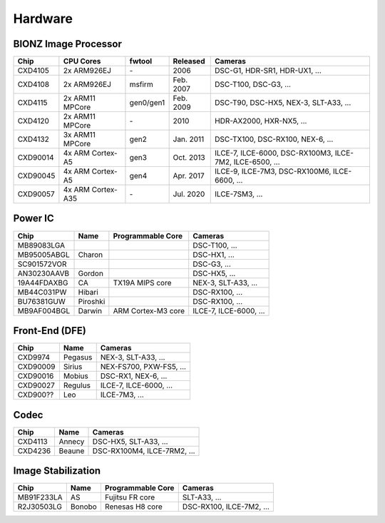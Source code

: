Hardware
========

BIONZ Image Processor
---------------------
+----------+-------------------+-----------+-----------+----------------------------------------------------------+
| Chip     | CPU Cores         | fwtool    | Released  | Cameras                                                  |
+==========+===================+===========+===========+==========================================================+
| CXD4105  | 2x ARM926EJ       | \-        | 2006      | DSC-G1, HDR-SR1, HDR-UX1, ...                            |
+----------+-------------------+-----------+-----------+----------------------------------------------------------+
| CXD4108  | 2x ARM926EJ       | msfirm    | Feb. 2007 | DSC-T100, DSC-G3, ...                                    |
+----------+-------------------+-----------+-----------+----------------------------------------------------------+
| CXD4115  | 2x ARM11 MPCore   | gen0/gen1 | Feb. 2009 | DSC-T90, DSC-HX5, NEX-3, SLT-A33, ...                    |
+----------+-------------------+-----------+-----------+----------------------------------------------------------+
| CXD4120  | 2x ARM11 MPCore   | \-        | 2010      | HDR-AX2000, HXR-NX5, ...                                 |
+----------+-------------------+-----------+-----------+----------------------------------------------------------+
| CXD4132  | 3x ARM11 MPCore   | gen2      | Jan. 2011 | DSC-TX100, DSC-RX100, NEX-6, ...                         |
+----------+-------------------+-----------+-----------+----------------------------------------------------------+
| CXD90014 | 4x ARM Cortex-A5  | gen3      | Oct. 2013 | ILCE-7, ILCE-6000, DSC-RX100M3, ILCE-7M2, ILCE-6500, ... |
+----------+-------------------+-----------+-----------+----------------------------------------------------------+
| CXD90045 | 4x ARM Cortex-A5  | gen4      | Apr. 2017 | ILCE-9, ILCE-7M3, DSC-RX100M6, ILCE-6600, ...            |
+----------+-------------------+-----------+-----------+----------------------------------------------------------+
| CXD90057 | 4x ARM Cortex-A35 | \-        | Jul. 2020 | ILCE-7SM3, ...                                           |
+----------+-------------------+-----------+-----------+----------------------------------------------------------+

Power IC
--------
+-------------+----------+--------------------+------------------------+
| Chip        | Name     | Programmable Core  | Cameras                |
+=============+==========+====================+========================+
| MB89083LGA  |          |                    | DSC-T100, ...          |
+-------------+----------+--------------------+------------------------+
| MB95005ABGL | Charon   |                    | DSC-HX1, ...           |
+-------------+----------+--------------------+------------------------+
| SC901572VOR |          |                    | DSC-G3, ...            |
+-------------+----------+--------------------+------------------------+
| AN30230AAVB | Gordon   |                    | DSC-HX5, ...           |
+-------------+----------+--------------------+------------------------+
| 19A44FDAXBG | CA       | TX19A MIPS core    | NEX-3, SLT-A33, ...    |
+-------------+----------+--------------------+------------------------+
| MB44C031PW  | Hibari   |                    | DSC-RX100, ...         |
+-------------+----------+--------------------+------------------------+
| BU76381GUW  | Piroshki |                    | DSC-RX100, ...         |
+-------------+----------+--------------------+------------------------+
| MB9AF004BGL | Darwin   | ARM Cortex-M3 core | ILCE-7, ILCE-6000, ... |
+-------------+----------+--------------------+------------------------+

Front-End (DFE)
---------------
+----------+---------+-------------------------+
| Chip     | Name    | Cameras                 |
+==========+=========+=========================+
| CXD9974  | Pegasus | NEX-3, SLT-A33, ...     |
+----------+---------+-------------------------+
| CXD90009 | Sirius  | NEX-FS700, PXW-FS5, ... |
+----------+---------+-------------------------+
| CXD90016 | Mobius  | DSC-RX1, NEX-6, ...     |
+----------+---------+-------------------------+
| CXD90027 | Regulus | ILCE-7, ILCE-6000, ...  |
+----------+---------+-------------------------+
| CXD900?? | Leo     | ILCE-7M3, ...           |
+----------+---------+-------------------------+

Codec
-----
+---------+--------+-----------------------------+
| Chip    | Name   | Cameras                     |
+=========+========+=============================+
| CXD4113 | Annecy | DSC-HX5, SLT-A33, ...       |
+---------+--------+-----------------------------+
| CXD4236 | Beaune | DSC-RX100M4, ILCE-7RM2, ... |
+---------+--------+-----------------------------+

Image Stabilization
-------------------
+------------+--------+-------------------+--------------------------+
| Chip       | Name   | Programmable Core | Cameras                  |
+============+========+===================+==========================+
| MB91F233LA | AS     | Fujitsu FR core   | SLT-A33, ...             |
+------------+--------+-------------------+--------------------------+
| R2J30503LG | Bonobo | Renesas H8 core   | DSC-RX100, ILCE-7M2, ... |
+------------+--------+-------------------+--------------------------+
